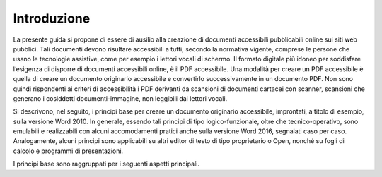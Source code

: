 Introduzione 
=============

La presente guida si propone di essere di ausilio alla creazione di
documenti accessibili pubblicabili online sui siti web pubblici. Tali
documenti devono risultare accessibili a tutti, secondo la normativa
vigente, comprese le persone che usano le tecnologie assistive, come per
esempio i lettori vocali di schermo. Il formato digitale più idoneo per
soddisfare l’esigenza di disporre di documenti accessibili online, è il
PDF accessibile. Una modalità per creare un PDF accessibile è quella di
creare un documento originario accessibile e convertirlo successivamente
in un documento PDF. Non sono quindi rispondenti ai criteri di
accessibilità i PDF derivanti da scansioni di documenti cartacei con
scanner, scansioni che generano i cosiddetti documenti-immagine, non
leggibili dai lettori vocali.

Si descrivono, nel seguito, i principi base per creare un documento
originario accessibile, improntati, a titolo di esempio, sulla versione
Word 2010. In generale, essendo tali principi di tipo logico-funzionale,
oltre che tecnico-operativo, sono emulabili e realizzabili con alcuni
accomodamenti pratici anche sulla versione Word 2016, segnalati caso per
caso. Analogamente, alcuni principi sono applicabili su altri editor di
testo di tipo proprietario o Open, nonché su fogli di calcolo e
programmi di presentazioni.

I principi base sono raggruppati per i seguenti aspetti principali.
